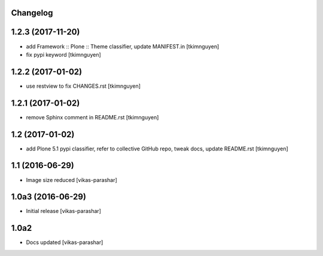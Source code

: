 Changelog
---------

1.2.3 (2017-11-20)
------------------

- add Framework :: Plone :: Theme classifier, update MANIFEST.in
  [tkimnguyen]

- fix pypi keyword
  [tkimnguyen]


1.2.2 (2017-01-02)
------------------

- use restview to fix CHANGES.rst 
  [tkimnguyen]

1.2.1 (2017-01-02)
------------------

- remove Sphinx comment in README.rst
  [tkimnguyen]

1.2 (2017-01-02)
----------------

- add Plone 5.1 pypi classifier, refer to collective GitHub repo,
  tweak docs, update README.rst
  [tkimnguyen]

1.1 (2016-06-29)
----------------

- Image size reduced
  [vikas-parashar]

1.0a3 (2016-06-29)
------------------

- Initial release
  [vikas-parashar]

1.0a2
-----

- Docs updated
  [vikas-parashar]

